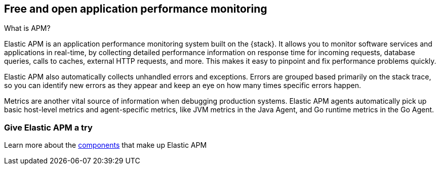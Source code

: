 [[apm-overview]]
== Free and open application performance monitoring

++++
<titleabbrev>What is APM?</titleabbrev>
++++

Elastic APM is an application performance monitoring system built on the {stack}.
It allows you to monitor software services and applications in real-time, by
collecting detailed performance information on response time for incoming requests,
database queries, calls to caches, external HTTP requests, and more.
This makes it easy to pinpoint and fix performance problems quickly.

Elastic APM also automatically collects unhandled errors and exceptions.
Errors are grouped based primarily on the stack trace,
so you can identify new errors as they appear and keep an eye on how many times specific errors happen.

Metrics are another vital source of information when debugging production systems.
Elastic APM agents automatically pick up basic host-level metrics and agent-specific metrics,
like JVM metrics in the Java Agent, and Go runtime metrics in the Go Agent.

[float]
=== Give Elastic APM a try

Learn more about the <<apm-components,components>> that make up Elastic APM
// ,
// or jump right into the <<install-and-run,quick start guide>>.
